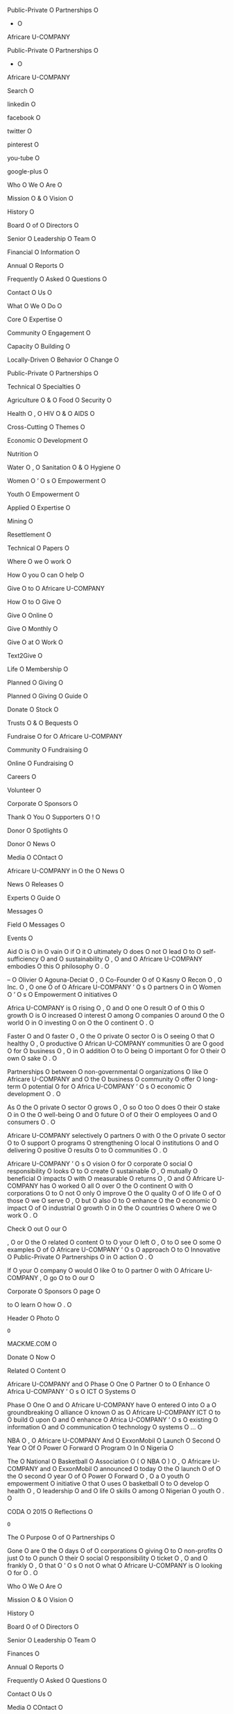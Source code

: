 Public-Private O
Partnerships O
- O
Africare U-COMPANY

Public-Private O
Partnerships O
- O
Africare U-COMPANY

Search O

linkedin O

facebook O

twitter O

pinterest O

you-tube O

google-plus O

Who O
We O
Are O

Mission O
& O
Vision O

History O

Board O
of O
Directors O

Senior O
Leadership O
Team O

Financial O
Information O

Annual O
Reports O

Frequently O
Asked O
Questions O

Contact O
Us O

What O
We O
Do O

Core O
Expertise O

Community O
Engagement O

Capacity O
Building O

Locally-Driven O
Behavior O
Change O

Public-Private O
Partnerships O

Technical O
Specialties O

Agriculture O
& O
Food O
Security O

Health O
, O
HIV O
& O
AIDS O

Cross-Cutting O
Themes O

Economic O
Development O

Nutrition O

Water O
, O
Sanitation O
& O
Hygiene O

Women O
’ O
s O
Empowerment O

Youth O
Empowerment O

Applied O
Expertise O

Mining O

Resettlement O

Technical O
Papers O

Where O
we O
work O

How O
you O
can O
help O

Give O
to O
Africare U-COMPANY

How O
to O
Give O

Give O
Online O

Give O
Monthly O

Give O
at O
Work O

Text2Give O

Life O
Membership O

Planned O
Giving O

Planned O
Giving O
Guide O

Donate O
Stock O

Trusts O
& O
Bequests O

Fundraise O
for O
Africare U-COMPANY

Community O
Fundraising O

Online O
Fundraising O

Careers O

Volunteer O

Corporate O
Sponsors O

Thank O
You O
Supporters O
! O

Donor O
Spotlights O

Donor O
News O

Media O
COntact O

Africare U-COMPANY
in O
the O
News O

News O
Releases O

Experts O
Guide O

Messages O

Field O
Messages O

Events O

Aid O
is O
in O
vain O
if O
it O
ultimately O
does O
not O
lead O
to O
self-sufficiency O
and O
sustainability O
, O
and O
Africare U-COMPANY
embodies O
this O
philosophy O
. O

– O
Olivier O
Agouna-Deciat O
, O
Co-Founder O
of O
Kasny O
Recon O
, O
Inc. O
, O
one O
of O
Africare U-COMPANY
’ O
s O
partners O
in O
Women O
’ O
s O
Empowerment O
initiatives O

Africa U-COMPANY
is O
rising O
, O
and O
one O
result O
of O
this O
growth O
is O
increased O
interest O
among O
companies O
around O
the O
world O
in O
investing O
on O
the O
continent O
. O

Faster O
and O
faster O
, O
the O
private O
sector O
is O
seeing O
that O
healthy O
, O
productive O
African U-COMPANY
communities O
are O
good O
for O
business O
, O
in O
addition O
to O
being O
important O
for O
their O
own O
sake O
. O

Partnerships O
between O
non-governmental O
organizations O
like O
Africare U-COMPANY
and O
the O
business O
community O
offer O
long-term O
potential O
for O
Africa U-COMPANY
’ O
s O
economic O
development O
. O

As O
the O
private O
sector O
grows O
, O
so O
too O
does O
their O
stake O
in O
the O
well-being O
and O
future O
of O
their O
employees O
and O
consumers O
. O

Africare U-COMPANY
selectively O
partners O
with O
the O
private O
sector O
to O
support O
programs O
strengthening O
local O
institutions O
and O
delivering O
positive O
results O
to O
communities O
. O

Africare U-COMPANY
’ O
s O
vision O
for O
corporate O
social O
responsibility O
looks O
to O
create O
sustainable O
, O
mutually O
beneficial O
impacts O
with O
measurable O
returns O
, O
and O
Africare U-COMPANY
has O
worked O
all O
over O
the O
continent O
with O
corporations O
to O
not O
only O
improve O
the O
quality O
of O
life O
of O
those O
we O
serve O
, O
but O
also O
to O
enhance O
the O
economic O
impact O
of O
industrial O
growth O
in O
the O
countries O
where O
we O
work O
. O

Check O
out O
our O

, O
or O
the O
related O
content O
to O
your O
left O
, O
to O
see O
some O
examples O
of O
Africare U-COMPANY
’ O
s O
approach O
to O
Innovative O
Public-Private O
Partnerships O
in O
action O
. O

If O
your O
company O
would O
like O
to O
partner O
with O
Africare U-COMPANY
, O
go O
to O
our O

Corporate O
Sponsors O
page O

to O
learn O
how O
. O

Header O
Photo O
: O
MACKME.COM O

Donate O
Now O

Related O
Content O

Africare U-COMPANY
and O
Phase O
One O
Partner O
to O
Enhance O
Africa U-COMPANY
’ O
s O
ICT O
Systems O

Phase O
One O
and O
Africare U-COMPANY
have O
entered O
into O
a O
groundbreaking O
alliance O
known O
as O
Africare U-COMPANY
ICT O
to O
build O
upon O
and O
enhance O
Africa U-COMPANY
’ O
s O
existing O
information O
and O
communication O
technology O
systems O
… O

NBA O
, O
Africare U-COMPANY
And O
ExxonMobil O
Launch O
Second O
Year O
Of O
Power O
Forward O
Program O
In O
Nigeria O

The O
National O
Basketball O
Association O
( O
NBA O
) O
, O
Africare U-COMPANY
and O
ExxonMobil O
announced O
today O
the O
launch O
of O
the O
second O
year O
of O
Power O
Forward O
, O
a O
youth O
empowerment O
initiative O
that O
uses O
basketball O
to O
develop O
health O
, O
leadership O
and O
life O
skills O
among O
Nigerian O
youth O
. O

CODA O
2015 O
Reflections O
: O
The O
Purpose O
of O
Partnerships O

Gone O
are O
the O
days O
of O
corporations O
giving O
to O
non-profits O
just O
to O
punch O
their O
social O
responsibility O
ticket O
, O
and O
frankly O
, O
that O
’ O
s O
not O
what O
Africare U-COMPANY
is O
looking O
for O
. O

Who O
We O
Are O

Mission O
& O
Vision O

History O

Board O
of O
Directors O

Senior O
Leadership O
Team O

Finances O

Annual O
Reports O

Frequently O
Asked O
Questions O

Contact O
Us O

Media O
COntact O

Africare U-COMPANY
in O
the O
News O

News O
Releases O

Experts O
Guide O

Board O
Messages O

Field O
Messages O

HQ O
Messages O

President O
’ O
s O
Messages O

Events O

What O
We O
Do O

Core O
Expertise O

Capacity O
Building O

Community O
Engagement O

Locally-Driven O
Behavior O
Change O

Public-Private O
Partnerships O

Technical O
Specialties O

Agriculture O
& O
Food O
Security O

Health O
, O
HIV O
& O
AIDS O

Cross-Cutting O
Themes O

Economic O
Development O

Nutrition O

Water O
, O
Sanitation O
& O
Hygiene O

Women O
’ O
s O
Empowerment O

Youth O
Empowerment O

Applied O
Expertise O

Mining O

Resettlement O

Technical O
Papers O

Where O
we O
work O

How O
you O
can O
help O

Give O
to O
Africare U-COMPANY

How O
to O
Give O

Give O
Online O

Give O
Monthly O

Give O
at O
Work O

Text2Give O

Life O
Membership O

Planned O
Giving O

Planned O
Giving O
Guide O

Donate O
Stock O

Trusts O
& O
Bequests O

Fundraise O
for O
Africare U-COMPANY

Community O
Fundraising O

Online O
Fundraising O

Careers O

Volunteer O

Corporate O
Sponsors O

Thank O
You O
Supporters O
! O

Donor O
Spotlights O

Donor O
News O

OF O
EVERY O
DOLLAR O
WE O
SPEND O
… O

93 O
cents O

goes O
to O
program O
services O
in O
Africa U-COMPANY
. O

7 O
cents O

goes O
to O
administration O
. O

Africare U-COMPANY
is O
a O
private O
, O
charitable O
organization O
under O
Section O
501 O
( O
c O
) O
( O
3 O
) O
of O
the O
Internal O
Revenue O
Code O
. O

Tax O
ID O
# O
237116952 O
| O
CFC O
# O
: O
11107 O

Privacy O
Statement O

Copyright O
2016 O
, O
Africare U-COMPANY
. O

All O
Rights O
Reserved O
. O

Africare U-COMPANY
Staff O
Login O

Our O
Mission O

Africare U-COMPANY
works O
to O
improve O
the O
quality O
of O
life O
of O
the O
people O
in O
Africa U-COMPANY
. O


Who O
We O
Are O
- O
Africare U-COMPANY

Who O
We O
Are O
- O
Africare U-COMPANY

Search O

linkedin O

facebook O

twitter O

pinterest O

you-tube O

google-plus O

Who O
We O
Are O

Mission O
& O
Vision O

History O

Board O
of O
Directors O

Senior O
Leadership O
Team O

Financial O
Information O

Annual O
Reports O

Frequently O
Asked O
Questions O

Contact O
Us O

What O
We O
Do O

Core O
Expertise O

Community O
Engagement O

Capacity O
Building O

Locally-Driven O
Behavior O
Change O

Public-Private O
Partnerships O

Technical O
Specialties O

Agriculture O
& O
Food O
Security O

Health O
, O
HIV O
& O
AIDS O

Cross-Cutting O
Themes O

Economic O
Development O

Nutrition O

Water O
, O
Sanitation O
& O
Hygiene O

Women O
’ O
s O
Empowerment O

Youth O
Empowerment O

Applied O
Expertise O

Mining O

Resettlement O

Technical O
Papers O

Where O
we O
work O

How O
you O
can O
help O

Give O
to O
Africare U-COMPANY

How O
to O
Give O

Give O
Online O

Give O
Monthly O

Give O
at O
Work O

Text2Give O

Life O
Membership O

Planned O
Giving O

Planned O
Giving O
Guide O

Donate O
Stock O

Trusts O
& O
Bequests O

Fundraise O
for O
Africare U-COMPANY

Community O
Fundraising O

Online O
Fundraising O

Careers O

Volunteer O

Corporate O
Sponsors O

Thank O
You O
Supporters O
! O

Donor O
Spotlights O

Donor O
News O

Media O
COntact O

Africare U-COMPANY
in O
the O
News O

News O
Releases O

Experts O
Guide O

Messages O

Field O
Messages O

Events O

Africare U-COMPANY
is O
one O
of O
the O
most O
experienced O
and O
largest O
African-American O
led O
non-profit O
international O
development O
organizations O
, O
and O
we O
are O
leaders O
in O
development O
assistance O
to O
Africa U-COMPANY
. O

Since O
our O
founding O
in O
1970 O
, O
Africare U-COMPANY
has O
delivered O
more O
than O
$ O
1 O
billion O
in O
assistance O
to O
tens O
of O
millions O
of O
men O
, O
women O
and O
children O
across O
the O
African U-COMPANY
continent O
. O

Our O
almost O
entirely O
African U-COMPANY
staff O
has O
an O
unparalleled O
knowledge O
of O
the O
continent O
– O
its O
challenges O
and O
opportunities O
. O

Through O
our O
direct O
community O
engagement O
, O
we O
have O
nurtured O
valuable O
relationships O
with O
key O
local O
figures O
ranging O
from O
community O
leaders O
and O
traditional O
authorities O
to O
presidents O
and O
prime O
ministers O
. O

Africare U-COMPANY
centers O
its O
development O
approach O
around O
active O
community O
participation O
and O
partners O
with O
local O
organizations O
to O
ensure O
institutional O
strengthening O
and O
capacity O
building O
. O

Africare U-COMPANY
’ O
s O
coverage O
is O
among O
the O
widest O
and O
deepest O
of O
any O
organization O
working O
in O
Africa U-COMPANY
, O
representing O
thousands O
of O
projects O
in O

36 O
countries O
Africa-wide O

since O
inception O
. O

Follow O
the O
menu O
above O
to O
learn O
more O
about O
us O
, O
check O
out O
our O

or O
feel O
free O
to O
email O
questions O
to O

info O
@ O
africare.org U-COMPANY

. O

Thanks O
so O
much O
for O
your O
interest O
in O
Africare U-COMPANY
! O

Header O
Photo O
: O
Adam O
Finck O

Donate O
Now O

Africare U-COMPANY
' O
s O
approach O

Where O
we O
work O

Who O
We O
Are O

Mission O
& O
Vision O

History O

Board O
of O
Directors O

Senior O
Leadership O
Team O

Finances O

Annual O
Reports O

Frequently O
Asked O
Questions O

Contact O
Us O

Media O
COntact O

Africare U-COMPANY
in O
the O
News O

News O
Releases O

Experts O
Guide O

Board O
Messages O

Field O
Messages O

HQ O
Messages O

President O
’ O
s O
Messages O

Events O

What O
We O
Do O

Core O
Expertise O

Capacity O
Building O

Community O
Engagement O

Locally-Driven O
Behavior O
Change O

Public-Private O
Partnerships O

Technical O
Specialties O

Agriculture O
& O
Food O
Security O

Health O
, O
HIV O
& O
AIDS O

Cross-Cutting O
Themes O

Economic O
Development O

Nutrition O

Water O
, O
Sanitation O
& O
Hygiene O

Women O
’ O
s O
Empowerment O

Youth O
Empowerment O

Applied O
Expertise O

Mining O

Resettlement O

Technical O
Papers O

Where O
we O
work O

How O
you O
can O
help O

Give O
to O
Africare U-COMPANY

How O
to O
Give O

Give O
Online O

Give O
Monthly O

Give O
at O
Work O

Text2Give O

Life O
Membership O

Planned O
Giving O

Planned O
Giving O
Guide O

Donate O
Stock O

Trusts O
& O
Bequests O

Fundraise O
for O
Africare U-COMPANY

Community O
Fundraising O

Online O
Fundraising O

Careers O

Volunteer O

Corporate O
Sponsors O

Thank O
You O
Supporters O
! O

Donor O
Spotlights O

Donor O
News O

OF O
EVERY O
DOLLAR O
WE O
SPEND O
… O

93 O
cents O

goes O
to O
program O
services O
in O
Africa U-COMPANY
. O

7 O
cents O

goes O
to O
administration O
. O

Africare U-COMPANY
is O
a O
private O
, O
charitable O
organization O
under O
Section O
501 O
( O
c O
) O
( O
3 O
) O
of O
the O
Internal O
Revenue O
Code O
. O

Tax O
ID O
# O
237116952 O
| O
CFC O
# O
: O
11107 O

Privacy O
Statement O

Copyright O
2016 O
, O
Africare U-COMPANY
. O

All O
Rights O
Reserved O
. O

Africare U-COMPANY
Staff O
Login O

Our O
Mission O

Africare U-COMPANY
works O
to O
improve O
the O
quality O
of O
life O
of O
the O
people O
in O
Africa U-COMPANY
. O

Contact O
Us O
- O
Africare U-COMPANY

Contact O
Us O
- O
Africare U-COMPANY

Search O

linkedin O

facebook O

twitter O

pinterest O

you-tube O

google-plus O

Who O
We O
Are O

Mission O
& O
Vision O

History O

Board O
of O
Directors O

Senior O
Leadership O
Team O

Financial O
Information O

Annual O
Reports O

Frequently O
Asked O
Questions O

Contact O
Us O

What O
We O
Do O

Core O
Expertise O

Community O
Engagement O

Capacity O
Building O

Locally-Driven O
Behavior O
Change O

Public-Private O
Partnerships O

Technical O
Specialties O

Agriculture O
& O
Food O
Security O

Health O
, O
HIV O
& O
AIDS O

Cross-Cutting O
Themes O

Economic O
Development O

Nutrition O

Water O
, O
Sanitation O
& O
Hygiene O

Women O
’ O
s O
Empowerment O

Youth O
Empowerment O

Applied O
Expertise O

Mining O

Resettlement O

Technical O
Papers O

Where O
we O
work O

How O
you O
can O
help O

Give O
to O
Africare U-COMPANY

How O
to O
Give O

Give O
Online O

Give O
Monthly O

Give O
at O
Work O

Text2Give O

Life O
Membership O

Planned O
Giving O

Planned O
Giving O
Guide O

Donate O
Stock O

Trusts O
& O
Bequests O

Fundraise O
for O
Africare U-COMPANY

Community O
Fundraising O

Online O
Fundraising O

Careers O

Volunteer O

Corporate O
Sponsors O

Thank O
You O
Supporters O
! O

Donor O
Spotlights O

Donor O
News O

Media O
COntact O

Africare U-COMPANY
in O
the O
News O

News O
Releases O

Experts O
Guide O

Messages O

Field O
Messages O

Events O

Contact O
Africare U-COMPANY
Headquarters O
: O

Africare U-COMPANY
House O

440 B-ADDRESS
R L-ADDRESS
Street O
, O
N.W O
. O

Washington U-CITY
, O
D.C. O
20001 U-ZIP

U.S.A O
. O

Monday O
– O
Friday O

9 O
: O
00 O
a.m.- O
5 O
: O
00 O
p.m O
. O

ET O

Telephone O
: O
1-202-462-3614 O

Fax O
: O
1-202-464-0867 O

To O
Make O
a O
Donation O
: O

Give O
online O
through O
our O

Donation O
page O

Give O
by O
mail O
by O
sending O
checks O
to O
the O
address O
above O
– O
Attn O
: O
Development O

Give O
by O
phone O
by O
calling O
: O
202-462-3614 O

Join O
Africare U-COMPANY
’ O
s O
Team O
: O

For O
Careers O
, O
Internships O
and O
Volunteer O
Opportunities O
, O
please O
visit O
our O

Careers O
page O

To O
Reach O
an O
Africare U-COMPANY
Office O
in O
Africa U-COMPANY
: O

Choose O
the O
country O
you O
’ O
re O
interested O
in O
contacting O
through O
the O

Where O
We O
Work O

map O
. O

You O
will O
find O
office O
contact O
information O
under O
the O
map O
in O
the O
“ O
Country O
Profile O
” O
section O
. O

For O
Media O
Inquiries O
: O

Please O
contact O
Cheryl O
Kravitz O
, O
Public O
Support O
and O
Media O
Cell O
: O
301-580-8905 O
E-Mail O
: O
ckravitz O
@ O
africare.org U-COMPANY

General O
Information O

Please O
contact O

info O
@ O
africare.org U-COMPANY

Header O
Photo O
: O
Aleaxandra O
Seegers O

Donate O
Now O

Africare U-COMPANY
' O
s O
approach O

Where O
we O
work O

Who O
We O
Are O

Mission O
& O
Vision O

History O

Board O
of O
Directors O

Senior O
Leadership O
Team O

Finances O

Annual O
Reports O

Frequently O
Asked O
Questions O

Contact O
Us O

Media O
COntact O

Africare U-COMPANY
in O
the O
News O

News O
Releases O

Experts O
Guide O

Board O
Messages O

Field O
Messages O

HQ O
Messages O

President O
’ O
s O
Messages O

Events O

What O
We O
Do O

Core O
Expertise O

Capacity O
Building O

Community O
Engagement O

Locally-Driven O
Behavior O
Change O

Public-Private O
Partnerships O

Technical O
Specialties O

Agriculture O
& O
Food O
Security O

Health O
, O
HIV O
& O
AIDS O

Cross-Cutting O
Themes O

Economic O
Development O

Nutrition O

Water O
, O
Sanitation O
& O
Hygiene O

Women O
’ O
s O
Empowerment O

Youth O
Empowerment O

Applied O
Expertise O

Mining O

Resettlement O

Technical O
Papers O

Where O
we O
work O

How O
you O
can O
help O

Give O
to O
Africare U-COMPANY

How O
to O
Give O

Give O
Online O

Give O
Monthly O

Give O
at O
Work O

Text2Give O

Life O
Membership O

Planned O
Giving O

Planned O
Giving O
Guide O

Donate O
Stock O

Trusts O
& O
Bequests O

Fundraise O
for O
Africare U-COMPANY

Community O
Fundraising O

Online O
Fundraising O

Careers O

Volunteer O

Corporate O
Sponsors O

Thank O
You O
Supporters O
! O

Donor O
Spotlights O

Donor O
News O

OF O
EVERY O
DOLLAR O
WE O
SPEND O
… O

93 O
cents O

goes O
to O
program O
services O
in O
Africa U-COMPANY
. O

7 O
cents O

goes O
to O
administration O
. O

Africare U-COMPANY
is O
a O
private O
, O
charitable O
organization O
under O
Section O
501 O
( O
c O
) O
( O
3 O
) O
of O
the O
Internal O
Revenue O
Code O
. O

Tax O
ID O
# O
237116952 O
| O
CFC O
# O
: O
11107 O

Privacy O
Statement O

Copyright O
2016 O
, O
Africare U-COMPANY
. O

All O
Rights O
Reserved O
. O

Africare U-COMPANY
Staff O
Login O

Our O
Mission O

Africare U-COMPANY
works O
to O
improve O
the O
quality O
of O
life O
of O
the O
people O
in O
Africa U-COMPANY
. O

Senior O
Leadership O
Team O
- O
Africare U-COMPANY

Senior O
Leadership O
Team O
- O
Africare U-COMPANY

Search O

linkedin O

facebook O

twitter O

pinterest O

you-tube O

google-plus O

Who O
We O
Are O

Mission O
& O
Vision O

History O

Board O
of O
Directors O

Senior O
Leadership O
Team O

Financial O
Information O

Annual O
Reports O

Frequently O
Asked O
Questions O

Contact O
Us O

What O
We O
Do O

Core O
Expertise O

Community O
Engagement O

Capacity O
Building O

Locally-Driven O
Behavior O
Change O

Public-Private O
Partnerships O

Technical O
Specialties O

Agriculture O
& O
Food O
Security O

Health O
, O
HIV O
& O
AIDS O

Cross-Cutting O
Themes O

Economic O
Development O

Nutrition O

Water O
, O
Sanitation O
& O
Hygiene O

Women O
’ O
s O
Empowerment O

Youth O
Empowerment O

Applied O
Expertise O

Mining O

Resettlement O

Technical O
Papers O

Where O
we O
work O

How O
you O
can O
help O

Give O
to O
Africare U-COMPANY

How O
to O
Give O

Give O
Online O

Give O
Monthly O

Give O
at O
Work O

Text2Give O

Life O
Membership O

Planned O
Giving O

Planned O
Giving O
Guide O

Donate O
Stock O

Trusts O
& O
Bequests O

Fundraise O
for O
Africare U-COMPANY

Community O
Fundraising O

Online O
Fundraising O

Careers O

Volunteer O

Corporate O
Sponsors O

Thank O
You O
Supporters O
! O

Donor O
Spotlights O

Donor O
News O

Media O
COntact O

Africare U-COMPANY
in O
the O
News O

News O
Releases O

Experts O
Guide O

Messages O

Field O
Messages O

Events O

Robert O
L. O
Mallett O

President O
and O
Chief O
Executive O
Officer O

Franklin O
Moore O

Chief O
of O
Programs O

Earlene O
Barnes O

Chief O
Human O
Resources O
and O
Administrative O
Officer O

Evelyn O
Boyd O
Simmons O

Chief O
, O
External O
Affairs O
and O
Partnerships O

Africare U-COMPANY
’ O
s O
Senior O
Leadership O
Team O
is O
based O
out O
of O
our O

international O
headquarters O
in O
Washington U-CITY
, O
D.C O
. O

To O
reach O
Africare U-COMPANY
’ O
s O
Africa-based O
staff O
, O
please O
visit O

Where O
We O
Work O

Header O
Photo O
: O
Alexandra O
Seegers O

Donate O
Now O

Africare U-COMPANY
' O
s O
approach O

Where O
we O
work O

Who O
We O
Are O

Mission O
& O
Vision O

History O

Board O
of O
Directors O

Senior O
Leadership O
Team O

Finances O

Annual O
Reports O

Frequently O
Asked O
Questions O

Contact O
Us O

Media O
COntact O

Africare U-COMPANY
in O
the O
News O

News O
Releases O

Experts O
Guide O

Board O
Messages O

Field O
Messages O

HQ O
Messages O

President O
’ O
s O
Messages O

Events O

What O
We O
Do O

Core O
Expertise O

Capacity O
Building O

Community O
Engagement O

Locally-Driven O
Behavior O
Change O

Public-Private O
Partnerships O

Technical O
Specialties O

Agriculture O
& O
Food O
Security O

Health O
, O
HIV O
& O
AIDS O

Cross-Cutting O
Themes O

Economic O
Development O

Nutrition O

Water O
, O
Sanitation O
& O
Hygiene O

Women O
’ O
s O
Empowerment O

Youth O
Empowerment O

Applied O
Expertise O

Mining O

Resettlement O

Technical O
Papers O

Where O
we O
work O

How O
you O
can O
help O

Give O
to O
Africare U-COMPANY

How O
to O
Give O

Give O
Online O

Give O
Monthly O

Give O
at O
Work O

Text2Give O

Life O
Membership O

Planned O
Giving O

Planned O
Giving O
Guide O

Donate O
Stock O

Trusts O
& O
Bequests O

Fundraise O
for O
Africare U-COMPANY

Community O
Fundraising O

Online O
Fundraising O

Careers O

Volunteer O

Corporate O
Sponsors O

Thank O
You O
Supporters O
! O

Donor O
Spotlights O

Donor O
News O

OF O
EVERY O
DOLLAR O
WE O
SPEND O
… O

93 O
cents O

goes O
to O
program O
services O
in O
Africa U-COMPANY
. O

7 O
cents O

goes O
to O
administration O
. O

Africare U-COMPANY
is O
a O
private O
, O
charitable O
organization O
under O
Section O
501 O
( O
c O
) O
( O
3 O
) O
of O
the O
Internal O
Revenue O
Code O
. O

Tax O
ID O
# O
237116952 O
| O
CFC O
# O
: O
11107 O

Privacy O
Statement O

Copyright O
2016 O
, O
Africare U-COMPANY
. O

All O
Rights O
Reserved O
. O

Africare U-COMPANY
Staff O
Login O

Our O
Mission O

Africare U-COMPANY
works O
to O
improve O
the O
quality O
of O
life O
of O
the O
people O
in O
Africa U-COMPANY
. O

Media O
COntact O
- O
Africare U-COMPANY

Media O
COntact O
- O
Africare U-COMPANY

Search O

linkedin O

facebook O

twitter O

pinterest O

you-tube O

google-plus O

Who O
We O
Are O

Mission O
& O
Vision O

History O

Board O
of O
Directors O

Senior O
Leadership O
Team O

Financial O
Information O

Annual O
Reports O

Frequently O
Asked O
Questions O

Contact O
Us O

What O
We O
Do O

Core O
Expertise O

Community O
Engagement O

Capacity O
Building O

Locally-Driven O
Behavior O
Change O

Public-Private O
Partnerships O

Technical O
Specialties O

Agriculture O
& O
Food O
Security O

Health O
, O
HIV O
& O
AIDS O

Cross-Cutting O
Themes O

Economic O
Development O

Nutrition O

Water O
, O
Sanitation O
& O
Hygiene O

Women O
’ O
s O
Empowerment O

Youth O
Empowerment O

Applied O
Expertise O

Mining O

Resettlement O

Technical O
Papers O

Where O
we O
work O

How O
you O
can O
help O

Give O
to O
Africare U-COMPANY

How O
to O
Give O

Give O
Online O

Give O
Monthly O

Give O
at O
Work O

Text2Give O

Life O
Membership O

Planned O
Giving O

Planned O
Giving O
Guide O

Donate O
Stock O

Trusts O
& O
Bequests O

Fundraise O
for O
Africare U-COMPANY

Community O
Fundraising O

Online O
Fundraising O

Careers O

Volunteer O

Corporate O
Sponsors O

Thank O
You O
Supporters O
! O

Donor O
Spotlights O

Donor O
News O

Media O
COntact O

Africare U-COMPANY
in O
the O
News O

News O
Releases O

Experts O
Guide O

Messages O

Field O
Messages O

Events O

Africare U-COMPANY
Online O
Media O
Kit O

Africare U-COMPANY
Backgrounder O
( O
pdf O
) O

Africare U-COMPANY
History O

Board O
of O
Directors O

Senior O
Staff O

What O
People O
are O
saying O
about O
Africare U-COMPANY
( O
pdf O
) O

Africare U-COMPANY
Notable O
Awards O
and O
Honors O

Office O
Contacts O

Financial O
Info O

Africare U-COMPANY
Events O

Africare U-COMPANY
’ O
s O
Bishop O
Walker O
Memorial O
Dinner O

2014 O
Bishop O
Walker O
Memorial O
Dinner O
Press O
Kit O
( O
pdf O
) O

Read O
Africare U-COMPANY
’ O
s O
press O
release O

Download O
press O
quality O
photos O
and O
video O

Contacts O

For O
information O
on O
Africa U-COMPANY
generally O
as O
well O
as O
topics O
such O
as O
the O
HIV O
& O
AIDS O
crisis O
, O
food O
shortage O
, O
water O
and O
environmental O
issues O
, O
and O
humanitarian O
emergencies O
― O
and O
stateside O
initiatives O
such O
as O
the O
annual O
Africare U-COMPANY
Bishop O
Walker O
Memorial O
Dinner O
Gala O
. O

Principal O
media O
contact O
: O

Cheryl O
Kravitz O

ckravitz O
@ O
africare.org U-COMPANY

Cell O
: O
301-580-8905 O

Africare U-COMPANY
Media O
Experts O
Guide O

Africare U-COMPANY
has O
staff O
at O
headquarters O
in O
Washington U-CITY
, O
DC U-STATE
, O
number O
and O
in O
field O
offices O
across O
Africa U-COMPANY
, O
where O
98 O
% O
are O
Africans O
. O

Africare U-COMPANY
staff O
possess O
a O
tremendous O
breadth O
and O
depth O
of O
experience O
and O
expertise O
in O
African U-COMPANY
development O
programs O
and O
aid O
. O

To O
speak O
with O
Africare U-COMPANY
staff O
in O
Washington U-CITY
or O
abroad O
, O
please O
contact O
: O

Cheryl O
Kravitz O

Cell O
: O
301-580-8905 O

E-mail O
: O
Ckravitz O
@ O
africare.org U-COMPANY

Header O
Photo O
: O
Adam O
Finck O

Donate O
Now O

Media O
Contact O

Cheryl O
Kravitz O

Public O
Support O
/ O
Media O

ckravitz O
@ O
africare.org U-COMPANY

301-580-8905 O

Who O
We O
Are O

Mission O
& O
Vision O

History O

Board O
of O
Directors O

Senior O
Leadership O
Team O

Finances O

Annual O
Reports O

Frequently O
Asked O
Questions O

Contact O
Us O

Media O
COntact O

Africare U-COMPANY
in O
the O
News O

News O
Releases O

Experts O
Guide O

Board O
Messages O

Field O
Messages O

HQ O
Messages O

President O
’ O
s O
Messages O

Events O

What O
We O
Do O

Core O
Expertise O

Capacity O
Building O

Community O
Engagement O

Locally-Driven O
Behavior O
Change O

Public-Private O
Partnerships O

Technical O
Specialties O

Agriculture O
& O
Food O
Security O

Health O
, O
HIV O
& O
AIDS O

Cross-Cutting O
Themes O

Economic O
Development O

Nutrition O

Water O
, O
Sanitation O
& O
Hygiene O

Women O
’ O
s O
Empowerment O

Youth O
Empowerment O

Applied O
Expertise O

Mining O

Resettlement O

Technical O
Papers O

Where O
we O
work O

How O
you O
can O
help O

Give O
to O
Africare U-COMPANY

How O
to O
Give O

Give O
Online O

Give O
Monthly O

Give O
at O
Work O

Text2Give O

Life O
Membership O

Planned O
Giving O

Planned O
Giving O
Guide O

Donate O
Stock O

Trusts O
& O
Bequests O

Fundraise O
for O
Africare U-COMPANY

Community O
Fundraising O

Online O
Fundraising O

Careers O

Volunteer O

Corporate O
Sponsors O

Thank O
You O
Supporters O
! O

Donor O
Spotlights O

Donor O
News O

OF O
EVERY O
DOLLAR O
WE O
SPEND O
… O

93 O
cents O

goes O
to O
program O
services O
in O
Africa U-COMPANY
. O

7 O
cents O

goes O
to O
administration O
. O

Africare U-COMPANY
is O
a O
private O
, O
charitable O
organization O
under O
Section O
501 O
( O
c O
) O
( O
3 O
) O
of O
the O
Internal O
Revenue O
Code O
. O

Tax O
ID O
# O
237116952 O
| O
CFC O
# O
: O
11107 O

Privacy O
Statement O

Copyright O
2016 O
, O
Africare U-COMPANY
. O

All O
Rights O
Reserved O
. O

Africare U-COMPANY
Staff O
Login O

Our O
Mission O

Africare U-COMPANY
works O
to O
improve O
the O
quality O
of O
life O
of O
the O
people O
in O
Africa U-COMPANY
. O


Sustainable O
Community O
Development O
in O
Africa U-COMPANY
- O
Africare U-COMPANY

Sustainable O
Community O
Development O
in O
Africa U-COMPANY
- O
Africare U-COMPANY

Search O

linkedin O

facebook O

twitter O

pinterest O

you-tube O

google-plus O

Who O
We O
Are O

Mission O
& O
Vision O

History O

Board O
of O
Directors O

Senior O
Leadership O
Team O

Financial O
Information O

Annual O
Reports O

Frequently O
Asked O
Questions O

Contact O
Us O

What O
We O
Do O

Core O
Expertise O

Community O
Engagement O

Capacity O
Building O

Locally-Driven O
Behavior O
Change O

Public-Private O
Partnerships O

Technical O
Specialties O

Agriculture O
& O
Food O
Security O

Health O
, O
HIV O
& O
AIDS O

Cross-Cutting O
Themes O

Economic O
Development O

Nutrition O

Water O
, O
Sanitation O
& O
Hygiene O

Women O
’ O
s O
Empowerment O

Youth O
Empowerment O

Applied O
Expertise O

Mining O

Resettlement O

Technical O
Papers O

Where O
we O
work O

How O
you O
can O
help O

Give O
to O
Africare U-COMPANY

How O
to O
Give O

Give O
Online O

Give O
Monthly O

Give O
at O
Work O

Text2Give O

Life O
Membership O

Planned O
Giving O

Planned O
Giving O
Guide O

Donate O
Stock O

Trusts O
& O
Bequests O

Fundraise O
for O
Africare U-COMPANY

Community O
Fundraising O

Online O
Fundraising O

Careers O

Volunteer O

Corporate O
Sponsors O

Thank O
You O
Supporters O
! O

Donor O
Spotlights O

Donor O
News O

Media O
COntact O

Africare U-COMPANY
in O
the O
News O

News O
Releases O

Experts O
Guide O

Messages O

Field O
Messages O

Events O

Our O
Mission O

Africare U-COMPANY
works O
to O
improve O
the O
quality O
of O
life O
of O
the O
people O
in O
Africa U-COMPANY
. O

Our O
Vision O

Africare U-COMPANY
is O
a O
leading O
non-governmental O
organization O
( O
NGO O
) O
committed O
to O
addressing O
African U-COMPANY
development O
and O
policy O
issues O
by O
working O
in O
partnership O
with O
African U-COMPANY
people O
to O
build O
sustainable O
, O
healthy O
and O
productive O
communities O
. O

JOIN O
THE O
AFRICARE U-COMPANY
FAMILY O

- O
Get O
emails O
with O
the O
latest O
good O
news O
from O
Africare U-COMPANY
and O
Across O
Africa U-COMPANY
. O

Sign O
Up O
Now O
! O

click O
to O
donate O

Africare U-COMPANY
’ O
s O
Approach O

Click O
to O
view O

Africare U-COMPANY
’ O
s O
Approach O

Where O
we O
work O

Click O
to O
view O

Where O
we O
work O

MESSAGE O
FROM O
THE O
PRESIDENT O

Africare U-COMPANY
in O
the O
News O

President O
' O
s O
Messages O

Monthly O
President O
’ O
s O
Message O
– O
Social O
Media O

Africare U-COMPANY
’ O
s O
President O
and O
CEO O
, O
Robert O
L. O
Mallett O

The O
world O
is O
getting O
smaller O
. O

We O
are O
connected O
through O
the O
power O
of O
technology O
. O

The O
internet O
. O

Smart O
phones O
. O

Computers O
, O
large O
and O
small O
. O

Skype O
. O

FaceTime O
. O

And O
on O
and O
on O
and O
on O
. O

A O
few O
weeks O
ago O
Africare U-COMPANY
conducted O
staff O
training O
on O
how O
to O
use O
Twitter O
at O
headquarters O
and O
for O
10 O
of O
our O
countries O
in O
Africa U-COMPANY
. O

The O
reviews O
suggest O
that O
it O
was O
a O
success O
. O

( O
More O
on O
that O
later O
) O
. O

This O
training O
, O
as O
well O
as O
others O
we O
will O
undertake O
, O
is O
part O
of O
my O
key O
objective O
to O
create O
“ O
One O
Africare U-COMPANY
” O
. O

As O
many O
of O
you O
have O
heard O
me O
say O
before O
, O
our O
organization O
has O
its O
headquarters O
in O
Washington U-CITY
, O
D.C. O
, O
but O
our O
mission O
is O
accomplished O
in O
districts O
and O
villages O
in O
the O
countries O
where O
Africare U-COMPANY
has O
a O
program O
presence O
. O

What O
weaves O
us O
together O
is O
that O
each O
of O
us O
, O
wherever O
we O
do O
our O
work O
, O
is O
committed O
to O
making O
African U-COMPANY
lives O
better O
. O

That O
is O
the O
objective O
we O
share O
, O
and O
it O
is O
the O
driving O
force O
of O
our O
collective O
efforts O
. O

To O
be O
“ O
One O
Africare U-COMPANY
, O
” O
and O
to O
achieve O
our O
organizational O
objectives O
, O
we O
have O
to O
commit O
ourselves O
through O
a O
process O
of O
setting O
goals O
and O
financing O
them O
. O

We O
do O
not O
just O
commit O
to O
donors O
. O

We O
commit O
to O
each O
other O
. O

We O
commit O
to O
our O
partners O
, O
with O
, O
and O
for O
whom O
, O
we O
undertake O
our O
work O
. O

I O
want O
to O
share O
with O
you O
what O
I O
believe O
these O
commitments O
are O
: O

First O
, O
we O
commit O
to O
honesty O
and O
integrity O
. O

Second O
, O
we O
commit O
to O
excellence O
. O

Third O
, O
we O
commit O
to O
timeliness O
and O
responsiveness O
. O

Fourth O
, O
we O
commit O
to O
innovation O
and O
entrepreneurship O
. O

I O
am O
heartened O
by O
the O
stories O
coming O
from O
the O
people O
we O
work O
with O
in O
Africa U-COMPANY
. O

Our O
programs O
continue O
to O
be O
designed O
to O
meet O
the O
needs O
of O
the O
communities O
we O
serve O
. O

Cookstoves O
in O
Nigeria O
, O
funded O
by O
McCann O
, O
maternity O
homes O
in O
Zambia O
funded O
by O
Merck O
, O
these O
are O
all O
examples O
of O
our O
projects O
and O
the O
depth O
and O
breadth O
of O
what O
we O
do O
on O
the O
Continent O
. O

The O
mission O
of O
Africare U-COMPANY
is O
pretty O
spectacular O
. O

We O
enhance O
lives O
for O
the O
people O
of O
Africa U-COMPANY
. O

We O
see O
that O
conditions O
can O
change O
for O
the O
better O
. O

We O
work O
hard O
to O
make O
an O
impact O
. O

The O
people O
we O
touch O
will O
never O
know O
any O
of O
our O
names O
, O
and O
we O
may O
never O
know O
many O
of O
theirs O
. O

But O
together O
we O
are O
making O
a O
difference O
. O

For O
now O
, O
that O
is O
enough O
. O

Circling O
back O
to O
the O
beginning O
, O
I O
do O
hope O
you O
will O
follow O
us O
on O
Twitter O
. O

@ O
Africare U-COMPANY
, O
our O
handle O
at O
headquarters O
, O
has O
been O
in O
existence O
a O
few O
short O
years O
and O
has O
already O
gained O
over O
8 O
, O
500 O
followers O
. O

We O
are O
currently O
following O
over O
4 O
, O
200 O
accounts O
and O
have O
Tweeted O
close O
to O
6 O
, O
600 O
times O
. O

You O
can O
also O
follow O
me O
at O
@ O
AfricarePrezMallett O
. O

I O
hope O
to O
“ O
see O
” O
you O
soon O
. O

[ O
More O
] O

Africare U-COMPANY
in O
the O
News O

Africare U-COMPANY
’ O
s O
President O
and O
CEO O
, O
Robert O
L. O
Mallett O
Message O

I O
am O
excited O
to O
share O
the O
following O
press O
release O
. O

After O
many O
months O
of O
meetings O
and O
excellent O
discussion O
, O
Africare U-COMPANY
and O
Accordia O
are O
proud O
to O
announce O
this O
merger O
. O

Please O
meet O
our O
four O
new O
staff O
members O
, O
* O
Alissa O
Oram O
, O
Susana O
Oguntoye O
, O
Victoria O
Hammond O
, O
and O
Samuel O
Lopez O
. O

* O
If O
you O
have O
questions O
about O
media O
, O
please O
contact O
Cheryl O
Kravitz O
, O
Media O
Relations O
and O
Strategic O
Communications O
, O
at O
* O
ckravitz O
@ O
africare.org U-COMPANY
* O

* O
. O

* O

[ O
More O
] O

Twitter O

Tweets O
by O
@ O
Africare U-COMPANY

Who O
We O
Are O

Mission O
& O
Vision O

History O

Board O
of O
Directors O

Senior O
Leadership O
Team O

Finances O

Annual O
Reports O

Frequently O
Asked O
Questions O

Contact O
Us O

Media O
COntact O

Africare U-COMPANY
in O
the O
News O

News O
Releases O

Experts O
Guide O

Board O
Messages O

Field O
Messages O

HQ O
Messages O

President O
’ O
s O
Messages O

Events O

What O
We O
Do O

Core O
Expertise O

Capacity O
Building O

Community O
Engagement O

Locally-Driven O
Behavior O
Change O

Public-Private O
Partnerships O

Technical O
Specialties O

Agriculture O
& O
Food O
Security O

Health O
, O
HIV O
& O
AIDS O

Cross-Cutting O
Themes O

Economic O
Development O

Nutrition O

Water O
, O
Sanitation O
& O
Hygiene O

Women O
’ O
s O
Empowerment O

Youth O
Empowerment O

Applied O
Expertise O

Mining O

Resettlement O

Technical O
Papers O

Where O
we O
work O

How O
you O
can O
help O

Give O
to O
Africare U-COMPANY

How O
to O
Give O

Give O
Online O

Give O
Monthly O

Give O
at O
Work O

Text2Give O

Life O
Membership O

Planned O
Giving O

Planned O
Giving O
Guide O

Donate O
Stock O

Trusts O
& O
Bequests O

Fundraise O
for O
Africare U-COMPANY

Community O
Fundraising O

Online O
Fundraising O

Careers O

Volunteer O

Corporate O
Sponsors O

Thank O
You O
Supporters O
! O

Donor O
Spotlights O

Donor O
News O

OF O
EVERY O
DOLLAR O
WE O
SPEND O
… O

93 O
cents O

goes O
to O
program O
services O
in O
Africa U-COMPANY
. O

7 O
cents O

goes O
to O
administration O
. O

Africare U-COMPANY
is O
a O
private O
, O
charitable O
organization O
under O
Section O
501 O
( O
c O
) O
( O
3 O
) O
of O
the O
Internal O
Revenue O
Code O
. O

Tax O
ID O
# O
237116952 O
| O
CFC O
# O
: O
11107 O

Privacy O
Statement O

Copyright O
2016 O
, O
Africare U-COMPANY
. O

All O
Rights O
Reserved O
. O

Africare U-COMPANY
Staff O
Login O

Our O
Mission O

Africare U-COMPANY
works O
to O
improve O
the O
quality O
of O
life O
of O
the O
people O
in O
Africa U-COMPANY
. O


